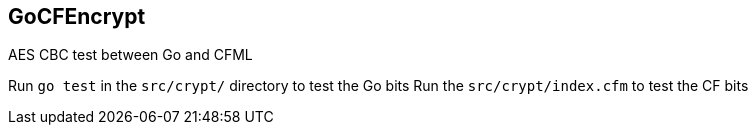 == GoCFEncrypt

AES CBC test between Go and CFML

Run `go test` in the `src/crypt/` directory to test the Go bits
Run the `src/crypt/index.cfm` to test the CF bits